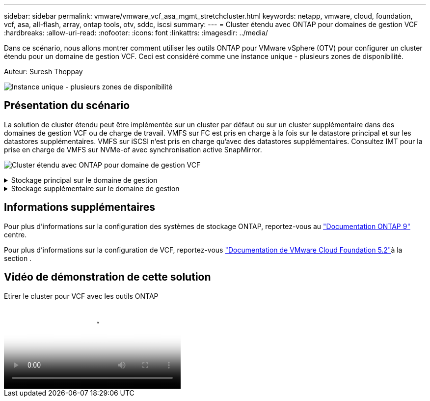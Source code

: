 ---
sidebar: sidebar 
permalink: vmware/vmware_vcf_asa_mgmt_stretchcluster.html 
keywords: netapp, vmware, cloud, foundation, vcf, asa, all-flash, array, ontap tools, otv, sddc, iscsi 
summary:  
---
= Cluster étendu avec ONTAP pour domaines de gestion VCF
:hardbreaks:
:allow-uri-read: 
:nofooter: 
:icons: font
:linkattrs: 
:imagesdir: ../media/


[role="lead"]
Dans ce scénario, nous allons montrer comment utiliser les outils ONTAP pour VMware vSphere (OTV) pour configurer un cluster étendu pour un domaine de gestion VCF. Ceci est considéré comme une instance unique - plusieurs zones de disponibilité.

Auteur: Suresh Thoppay

image:vmware_vcf_asa_mgmt_stretchcluster_image01.jpg["Instance unique - plusieurs zones de disponibilité"]



== Présentation du scénario

La solution de cluster étendu peut être implémentée sur un cluster par défaut ou sur un cluster supplémentaire dans des domaines de gestion VCF ou de charge de travail. VMFS sur FC est pris en charge à la fois sur le datastore principal et sur les datastores supplémentaires. VMFS sur iSCSI n'est pris en charge qu'avec des datastores supplémentaires. Consultez IMT pour la prise en charge de VMFS sur NVMe-of avec synchronisation active SnapMirror.

image:vmware_vcf_asa_mgmt_stretchcluster_image02.jpg["Cluster étendu avec ONTAP pour domaine de gestion VCF"]

.Stockage principal sur le domaine de gestion
[%collapsible]
====
Avec VCF 5.2 et versions ultérieures, le domaine de gestion peut être déployé sans VSAN à l'aide de l'outil d'importation VCF. L'option de conversion de l'outil d'importation VCF permet link:vmware_vcf_convert_fc.html["Déploiement vCenter existant dans un domaine de gestion"]. Tous les clusters dans vCenter feront partie du domaine de gestion.

. Déployez des hôtes vSphere
. Déployer le serveur vCenter sur le datastore local (vCenter doit coexister sur les hôtes vSphere qui seront convertis en domaine de gestion)
. Déployez les outils ONTAP pour VMware vSphere
. Déployez le plug-in SnapCenter pour VMware vSphere (facultatif)
. Créer un datastore (la configuration de zone FC doit être en place)
. Protéger le cluster vSphere
. Migrez les machines virtuelles vers le nouveau datastore créé



NOTE: Chaque fois que le cluster est étendu ou shrank, vous devez mettre à jour la relation de cluster hôte sur les outils ONTAP du cluster pour indiquer les modifications apportées à la source ou à la cible.

====
.Stockage supplémentaire sur le domaine de gestion
[%collapsible]
====
Une fois le domaine de gestion opérationnel, vous pouvez créer des datastores supplémentaires à l'aide des outils ONTAP qui déclenchent l'extension du groupe de cohérence.


TIP: Si un cluster vSphere est protégé, tous les datastores du cluster sont protégés.

Si l'environnement VCF est déployé avec l'outil Cloud Builder, pour créer le stockage supplémentaire avec iSCSI, déployez les outils ONTAP pour créer le datastore iSCSI et protéger le cluster vSphere.


NOTE: Chaque fois que le cluster est étendu ou shrank, vous devez mettre à jour la relation de cluster hôte sur les outils ONTAP du cluster pour indiquer les modifications apportées à la source ou à la cible.

====


== Informations supplémentaires

Pour plus d'informations sur la configuration des systèmes de stockage ONTAP, reportez-vous au link:https://docs.netapp.com/us-en/ontap["Documentation ONTAP 9"] centre.

Pour plus d'informations sur la configuration de VCF, reportez-vous link:https://techdocs.broadcom.com/us/en/vmware-cis/vcf/vcf-5-2-and-earlier/5-2.html["Documentation de VMware Cloud Foundation 5.2"]à la section .



== Vidéo de démonstration de cette solution

.Etirer le cluster pour VCF avec les outils ONTAP
video::569a91a9-2679-4414-b6dc-b25d00ff0c5a[panopto,width=360]